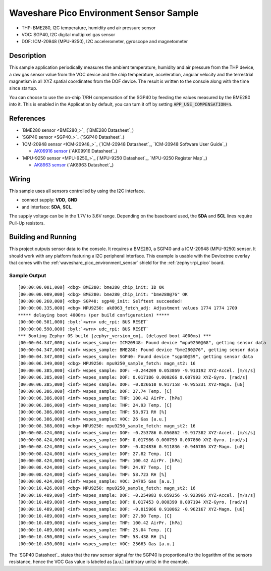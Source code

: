 .. _waveshare_pico_environment_sensor_sample:


Waveshare Pico Environment Sensor Sample
########################################

- THP: BME280, I2C temperature, humidity and air pressure sensor
- VOC: SGP40, I2C digital multipixel gas sensor
- DOF: ICM-20948 (MPU-9250), I2C accelerometer, gyroscope and magnetometer

Description
***********

This sample application periodically measures the ambient temperature, humidity
and air pressure from the THP device, a raw gas sensor value from the VOC device
and the chip temperature, acceleration, angular velocity and the terrestrial
magnetism in all XYZ spatial coordinates from the DOF device. The result is
written to the console along with the time since startup.

You can choose to use the on-chip T/RH compensation of the SGP40 by feeding the
values measured by the BME280 into it. This is enabled in the Application by
default, you can turn it off by setting :code:`APP_USE_COMPENSATION=n`.

References
**********

- `BME280 sensor <BME280_>`_ (`BME280 Datasheet`_)
- `SGP40 sensor <SGP40_>`_ (`SGP40 Datasheet`_)
- `ICM-20948 sensor <ICM-20948_>`_
  (`ICM-20948 Datasheet`_, `ICM-20948 Software User Guide`_)

  - `AK09916 sensor <AK09916>`_ (`AK09916 Datasheet`_)

- `MPU-9250 sensor <MPU-9250_>`_
  (`MPU-9250 Datasheet`_, `MPU-9250 Register Map`_)

  - `AK8963 sensor <AK8963>`_ (`AK8963 Datasheet`_)

Wiring
******

This sample uses all sensors controlled by using the I2C interface.

- connect supply: :strong:`VDD`, :strong:`GND`
- and interface: :strong:`SDA`, :strong:`SCL`.

The supply voltage can be in the 1.7V to 3.6V range. Depending on the baseboard
used, the :strong:`SDA` and :strong:`SCL` lines require Pull-Up resistors.

Building and Running
********************

This project outputs sensor data to the console. It requires a BME280, a SGP40
and a ICM-20948 (MPU-9250) sensor. It should work with any platform featuring
a I2C peripheral interface. This example is usable with the Devicetree overlay
that comes with the :ref:`waveshare_pico_environment_sensor` shield for the
:ref:`zephyr:rpi_pico` board.

.. zephyr-app-commands::
   :app: bridle/samples/waveshare_pico_environment_sensor
   :board: rpi_pico
   :shield: waveshare_pico_environment_sensor
   :build-dir: waveshare_pico_environment_sensor
   :west-args: -p -S usb-console
   :flash-args: -r uf2
   :goals: flash

Sample Output
=============

.. parsed-literal::
   :class: highlight-console notranslate

   [00:00:00.001,000] <dbg> BME280: bme280_chip_init: ID OK
   [00:00:00.009,000] <dbg> BME280: bme280_chip_init: "bme280\ @\ 76" OK
   [00:00:00.260,000] <dbg> SGP40: sgp40_init: Selftest succeeded!
   [00:00:00.335,000] <dbg> MPU9250: ak8963_fetch_adj: Adjustment values 1774 1774 1709
   \*\*\*\*\* delaying boot 4000ms (per build configuration) \*\*\*\*\*
   [00:00:00.501,000] :byl:`<wrn> udc_rpi: BUS RESET`
   [00:00:00.590,000] :byl:`<wrn> udc_rpi: BUS RESET`
   \*\*\* Booting Zephyr OS build |zephyr_version_em|\ *…* (delayed boot 4000ms) \*\*\*
   [00:00:04.347,000] <inf> wspes_sample: ICM20948: Found device "mpu9250\ @\ 68", getting sensor data
   [00:00:04.347,000] <inf> wspes_sample: BME280: Found device "bme280\ @\ 76", getting sensor data
   [00:00:04.347,000] <inf> wspes_sample: SGP40: Found device "sgp40\ @\ 59", getting sensor data
   [00:00:06.349,000] <dbg> MPU9250: mpu9250_sample_fetch: magn_st2: 16
   [00:00:06.385,000] <inf> wspes_sample: DOF: -0.244209 0.053869 -9.913192 XYZ-Accel. [m/s/s]
   [00:00:06.385,000] <inf> wspes_sample: DOF: 0.017186 0.000266 0.007993 XYZ-Gyro. [rad/s]
   [00:00:06.385,000] <inf> wspes_sample: DOF: -0.026610 0.917158 -0.955331 XYZ-Magn. [uG]
   [00:00:06.386,000] <inf> wspes_sample: DOF: 27.74 Temp. [C]
   [00:00:06.386,000] <inf> wspes_sample: THP: 100.42 AirPr. [hPa]
   [00:00:06.386,000] <inf> wspes_sample: THP: 24.93 Temp. [C]
   [00:00:06.386,000] <inf> wspes_sample: THP: 58.971 RH [%]
   [00:00:06.386,000] <inf> wspes_sample: VOC: 26 Gas [a.u.]
   [00:00:08.388,000] <dbg> MPU9250: mpu9250_sample_fetch: magn_st2: 16
   [00:00:08.424,000] <inf> wspes_sample: DOF: -0.253786 0.056862 -9.917382 XYZ-Accel. [m/s/s]
   [00:00:08.424,000] <inf> wspes_sample: DOF: 0.017986 0.000799 0.007860 XYZ-Gyro. [rad/s]
   [00:00:08.424,000] <inf> wspes_sample: DOF: -0.024836 0.911836 -0.946786 XYZ-Magn. [uG]
   [00:00:08.424,000] <inf> wspes_sample: DOF: 27.82 Temp. [C]
   [00:00:08.424,000] <inf> wspes_sample: THP: 100.42 AirPr. [hPa]
   [00:00:08.424,000] <inf> wspes_sample: THP: 24.97 Temp. [C]
   [00:00:08.424,000] <inf> wspes_sample: THP: 58.723 RH [%]
   [00:00:08.424,000] <inf> wspes_sample: VOC: 24795 Gas [a.u.]
   [00:00:10.426,000] <dbg> MPU9250: mpu9250_sample_fetch: magn_st2: 16
   [00:00:10.489,000] <inf> wspes_sample: DOF: -0.254983 0.059256 -9.923966 XYZ-Accel. [m/s/s]
   [00:00:10.489,000] <inf> wspes_sample: DOF: 0.017453 0.000399 0.007194 XYZ-Gyro. [rad/s]
   [00:00:10.489,000] <inf> wspes_sample: DOF: -0.015966 0.910062 -0.962167 XYZ-Magn. [uG]
   [00:00:10.489,000] <inf> wspes_sample: DOF: 27.90 Temp. [C]
   [00:00:10.489,000] <inf> wspes_sample: THP: 100.42 AirPr. [hPa]
   [00:00:10.489,000] <inf> wspes_sample: THP: 25.04 Temp. [C]
   [00:00:10.490,000] <inf> wspes_sample: THP: 58.438 RH [%]
   [00:00:10.490,000] <inf> wspes_sample: VOC: 25663 Gas [a.u.]

The `SGP40 Datasheet`_ states that the raw sensor signal for the SGP40 is
proportional to the logarithm of the sensors resistance, hence the VOC Gas
value is labeled as [a.u.] (arbitrary units) in the example.
